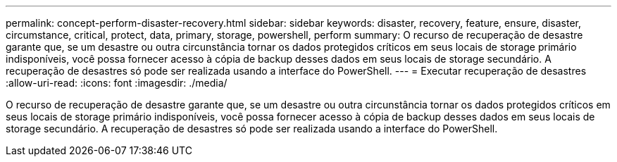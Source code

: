 ---
permalink: concept-perform-disaster-recovery.html 
sidebar: sidebar 
keywords: disaster, recovery, feature, ensure, disaster, circumstance, critical, protect, data, primary, storage, powershell, perform 
summary: O recurso de recuperação de desastre garante que, se um desastre ou outra circunstância tornar os dados protegidos críticos em seus locais de storage primário indisponíveis, você possa fornecer acesso à cópia de backup desses dados em seus locais de storage secundário. A recuperação de desastres só pode ser realizada usando a interface do PowerShell. 
---
= Executar recuperação de desastres
:allow-uri-read: 
:icons: font
:imagesdir: ./media/


[role="lead"]
O recurso de recuperação de desastre garante que, se um desastre ou outra circunstância tornar os dados protegidos críticos em seus locais de storage primário indisponíveis, você possa fornecer acesso à cópia de backup desses dados em seus locais de storage secundário. A recuperação de desastres só pode ser realizada usando a interface do PowerShell.
